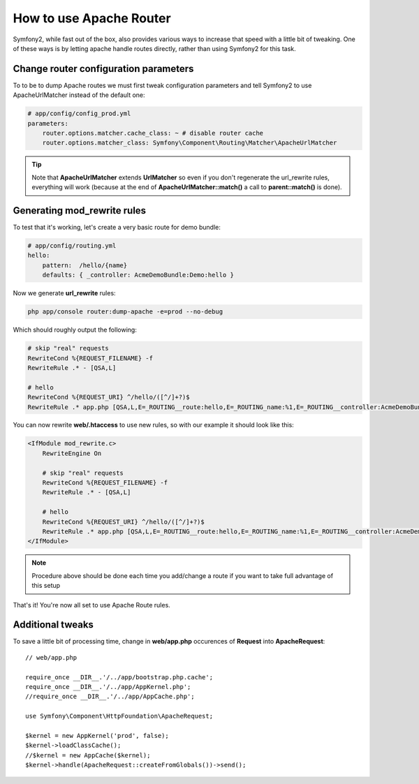 .. index::
   single: Apache Router

How to use Apache Router
=========================

Symfony2, while fast out of the box, also provides various ways to increase that speed with a little bit of tweaking.
One of these ways is by letting apache handle routes directly, rather than using Symfony2 for this task.

Change router configuration parameters
--------------------------------------

To to be to dump Apache routes we must first tweak configuration parameters and tell
Symfony2 to use ApacheUrlMatcher instead of the default one:

.. code-block:: yaml
    
    # app/config/config_prod.yml
    parameters:
        router.options.matcher.cache_class: ~ # disable router cache
        router.options.matcher_class: Symfony\Component\Routing\Matcher\ApacheUrlMatcher

.. tip::

    Note that **ApacheUrlMatcher** extends **UrlMatcher** so even if you don't regenerate 
    the url_rewrite rules, everything will work (because at the end of **ApacheUrlMatcher::match()** 
    a call to **parent::match()** is done). 
    
Generating mod_rewrite rules
---------------------------
    
To test that it's working, let's create a very basic route for demo bundle:

.. code-block:: yaml
    
    # app/config/routing.yml
    hello:
        pattern:  /hello/{name}
        defaults: { _controller: AcmeDemoBundle:Demo:hello }
            
    
Now we generate **url_rewrite** rules:
    
.. code-block:: text

    php app/console router:dump-apache -e=prod --no-debug
    
Which should roughly output the following:

.. code-block:: text

    # skip "real" requests
    RewriteCond %{REQUEST_FILENAME} -f
    RewriteRule .* - [QSA,L]

    # hello
    RewriteCond %{REQUEST_URI} ^/hello/([^/]+?)$
    RewriteRule .* app.php [QSA,L,E=_ROUTING__route:hello,E=_ROUTING_name:%1,E=_ROUTING__controller:AcmeDemoBundle\:Demo\:hello]

You can now rewrite **web/.htaccess** to use new rules, so with our example it should look like this:

.. code-block:: text

    <IfModule mod_rewrite.c>
        RewriteEngine On

        # skip "real" requests
        RewriteCond %{REQUEST_FILENAME} -f
        RewriteRule .* - [QSA,L]

        # hello
        RewriteCond %{REQUEST_URI} ^/hello/([^/]+?)$
        RewriteRule .* app.php [QSA,L,E=_ROUTING__route:hello,E=_ROUTING_name:%1,E=_ROUTING__controller:AcmeDemoBundle\:Demo\:hello]
    </IfModule>

.. note::

   Procedure above should be done each time you add/change a route if you want to take full advantage of this setup

That's it!
You're now all set to use Apache Route rules.
    
Additional tweaks
-----------------

To save a little bit of processing time, change in **web/app.php** occurences of **Request** into **ApacheRequest**::

    // web/app.php
    
    require_once __DIR__.'/../app/bootstrap.php.cache';
    require_once __DIR__.'/../app/AppKernel.php';
    //require_once __DIR__.'/../app/AppCache.php';

    use Symfony\Component\HttpFoundation\ApacheRequest;

    $kernel = new AppKernel('prod', false);
    $kernel->loadClassCache();
    //$kernel = new AppCache($kernel);
    $kernel->handle(ApacheRequest::createFromGlobals())->send();